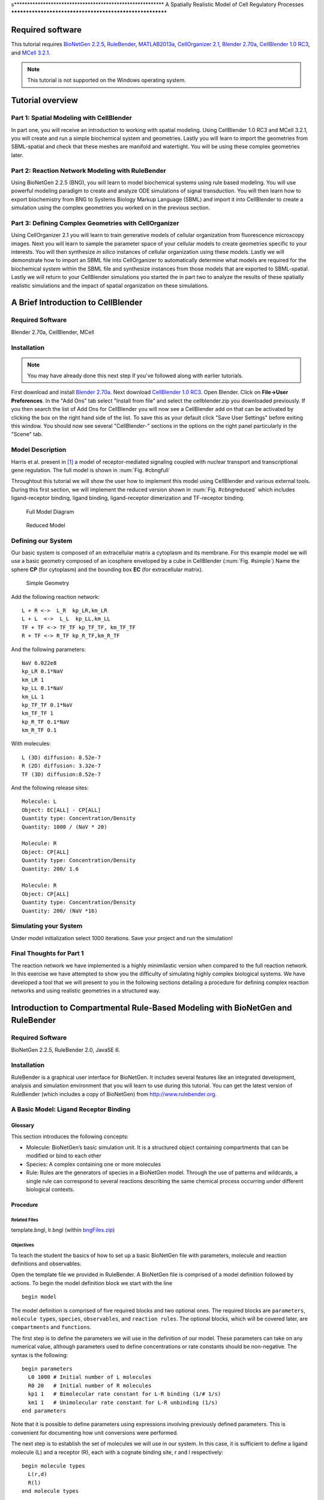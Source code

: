 s*********************************************************
A Spatially Realistic Model of Cell Regulatory Processes
*********************************************************

Required software
=================

This tutorial requires `BioNetGen 2.2.5`_, RuleBender_, MATLAB2013a_,
`CellOrganizer 2.1`_, `Blender 2.70a`_, `CellBlender 1.0 RC3`_, and `MCell
3.2.1`_.

.. _BioNetGen 2.2.5: http://bionetgen.org/index.php/BioNetGen_Distributions 
.. _RuleBender: https://code.google.com/p/rulebender/downloads/list
.. _MATLAB2013a: http://www.mathworks.com
.. _CellOrganizer 2.1: http://cellorganizer.org/Downloads/v2.0/
.. _Blender 2.70a: http://www.blender.org/download/
.. _CellBlender 1.0 RC3: http://mmbios.org/index.php/cellblender-all/cellblender-cellblender-1-0_rc3
.. _MCell 3.2.1: http://mmbios.org/index.php/mcell-3-2-1

.. note:: This tutorial is not supported on the Windows operating system.

Tutorial overview
=================

Part 1: Spatial Modeling with CellBlender
------------------------------------------------------

In part one, you will receive an introduction to working with spatial modeling.
Using CellBlender 1.0 RC3 and MCell 3.2.1, you will create and run a simple
biochemical system and geometries. Lastly you will learn to import the
geometries from SBML-spatial and check that these meshes are manifold and
watertight. You will be using these complex geometries later.

Part 2: Reaction Network Modeling with RuleBender
------------------------------------------------------

Using BioNetGen 2.2.5 (BNG), you will learn to model biochemical systems using
rule based modeling. You will use powerful modeling paradigm to create and
analyze ODE simulations of signal transduction. You will then learn how to
export biochemistry from BNG to Systems Biology Markup Language (SBML) and
import it into CellBlender to create a simulation using the complex geometries
you worked on in the previous section.

Part 3: Defining Complex Geometries with CellOrganizer
------------------------------------------------------

Using CellOrganizer 2.1 you will learn to train generative models of cellular
organization from fluorescence microscopy images. Next you will learn to sample
the parameter space of your cellular models to create geometries specific to
your interests. You will then synthesize *in silico* instances of cellular
organization using these models. Lastly we will demonstrate how to import an
SBML file into CellOrganizer to automatically determine what models are
required for the biochemical system within the SBML file and synthesize
instances from those models that are exported to SBML-spatial. Lastly we will
return to your CellBlender simulations you started the in part two to analyze
the results of these spatially realistic simulations and the impact of spatial
organization on these simulations.

A Brief Introduction to CellBlender
===================================

Required Software
-----------------

Blender 2.70a, CellBlender, MCell

Installation
------------

.. note:: You may have already done this next step if you've followed along with
   earlier tutorials.

First download and install `Blender 2.70a`_. Next download `CellBlender 1.0
RC3`_. Open Blender. Click on **File->User Preferences**. In the "Add Ons" tab
select "Install from file" and select the cellblender.zip you downloaded
previously. If you then search the list of Add Ons for CellBlender you will now
see a CellBlender add on that can be activated by clicking the box on the right
hand side of the list. To save this as your default click "Save User Settings"
before exiting this window. You should now see several "CellBlender-" sections
in the options on the right panel particularly in the "Scene" tab.


Model Description
-----------------

Harris et al.  present in [#f1]_ a model of receptor-mediated signaling
coupled with nuclear transport and transcriptional gene regulation. The full
model is shown in :num:`Fig. #cbngfull`

Throughtout this tutorial we will show the user how to implement this model
using CellBlender and various external tools. During this first section, we
will implement the reduced version shown in :num:`Fig. #cbngreduced` which
includes ligand-receptor binding, ligand binding, ligand-receptor dimerization
and TF-receptor binding.

.. _cbngfull:

.. figure:: ./images/cell_regulatory_processes/cbnglFull.png

   Full Model Diagram

.. _cbngreduced:

.. figure:: ./images/cell_regulatory_processes/cbnglreduced.png

   Reduced Model

Defining our System
-------------------

Our basic system is composed of an extracellular matrix a cytoplasm and its
membrane. For this example model we will use a basic geometry composed of an
icosphere enveloped by a cube in CellBlender (:num:`Fig. #simple`) Name the
sphere **CP** (for cytoplasm) and the bounding box **EC** (for extracellular
matrix).

.. _simple:

.. figure:: ./images/cell_regulatory_processes/cellblenderGeometry.png

   Simple Geometry

Add the following reaction network:

::

    L + R <->  L_R  kp_LR,km_LR
    L + L  <->  L_L  kp_LL,km_LL
    TF + TF <-> TF_TF kp_TF_TF, km_TF_TF
    R + TF <-> R_TF kp_R_TF,km_R_TF

And the following parameters:

::

      NaV 6.022e8
      kp_LR 0.1*NaV 
      km_LR 1
      kp_LL 0.1*NaV 
      km_LL 1 
      kp_TF_TF 0.1*NaV
      km_TF_TF 1
      kp_R_TF 0.1*NaV
      km_R_TF 0.1

With molecules:

::

    L (3D) diffusion: 8.52e-7
    R (2D) diffusion: 3.32e-7
    TF (3D) diffusion:8.52e-7

And the following release sites:

::

    Molecule: L
    Object: EC[ALL] - CP[ALL] 
    Quantity type: Concentration/Density
    Quantity: 1000 / (NaV * 20)

    Molecule: R
    Object: CP[ALL]
    Quantity type: Concentration/Density
    Quantity: 200/ 1.6
    
    Molecule: R
    Object: CP[ALL]
    Quantity type: Concentration/Density
    Quantity: 200/ (NaV *16)

Simulating your System
----------------------

Under model initialization select 1000 iterations. Save your project and run
the simulation!

Final Thoughts for Part 1
-------------------------

The reaction network we have implemented is a highly minimilastic version when compared to the full reaction network.  
In this exercise we have attempted to show you the difficulty of simulating
highly complex biological systems. We have developed a tool that we will present
to you in the following sections detailing a procedure for defining complex
reaction networks and using realistic geometries in a structured way.

Introduction to Compartmental Rule-Based Modeling with BioNetGen and RuleBender
===============================================================================

Required Software
-----------------

BioNetGen 2.2.5, RuleBender 2.0, JavaSE 6.

Installation
------------

RuleBender is a graphical user interface for BioNetGen. It includes several
features like an integrated development, analysis and simulation environment
that you will learn to use during this tutorial. You can get the latest version
of RuleBender (which includes a copy of BioNetGen) from
http://www.rulebender.org.

A Basic Model: Ligand Receptor Binding
--------------------------------------

Glossary
~~~~~~~~

This section introduces the following concepts:

-  Molecule: BioNetGen’s basic simulation unit. It is a structured object
   containing compartments that can be modified or bind to each other

-  Species: A complex containing one or more molecules

-  Rule: Rules are the generators of species in a BioNetGen model. Through the
   use of patterns and wildcards, a single rule can correspond to several
   reactions describing the same chemical process occurring under different
   biological contexts.

Procedure
~~~~~~~~~

Related Files
^^^^^^^^^^^^^

template.bngl, lr.bngl (within bngFiles.zip_)

.. _bngFiles.zip: http://www.mcell.org/tutorials/project_files/bngFiles.zip

Objectives
^^^^^^^^^^

To teach the student the basics of how to set up a basic BioNetGen file with
parameters, molecule and reaction definitions and observables.

Open the template file we provided in RuleBender. A BioNetGen file is comprised
of a model definition followed by actions. To begin the model definition block
we start with the line

::

    begin model

The model definition is comprised of five required blocks and two optional
ones. The required blocks are ``parameters``, ``molecule types``, ``species``,
``observables``, and ``reaction rules``. The optional blocks, which will be
covered later, are ``compartments`` and ``functions``.

The first step is to define the parameters we will use in the definition of our
model. These parameters can take on any numerical value, although parameters
used to define concentrations or rate constants should be non-negative. The
syntax is the following:

::

    begin parameters
      L0 1000 # Initial number of L molecules
      R0 20   # Initial number of R molecules
      kp1 1   # Bimolecular rate constant for L-R binding (1/# 1/s) 
      km1 1   # Unimolecular rate constant for L-R unbinding (1/s) 
    end parameters

Note that it is possible to define parameters using expressions involving
previously defined parameters. This is convenient for documenting how unit
conversions were performed.

The next step is to establish the set of molecules we will use in our system.
In this case, it is sufficient to define a ligand molecule (L) and a receptor
(R), each with a cognate binding site, r and l respectively:

::

    begin molecule types
      L(r,d)
      R(l)
    end molecule types

The next step is to specify the species that are initially present in the
system along with their intial concentrations, which is done in the ``species``
block:

::

    begin species
      L(r,d) L0
      R(l) R0
    end species

Here, the two species initially present are *free ligand*, an L molecule with
its ``r`` and ``d`` sites unbound, and *free receptor*, an R molecules with its *l* site
unbound. Their initial concentrations are set to ``R0`` and ``L0``
respectively.

Next we define the outputs of the models, which are called *observables*.
Observables are defined as sums over the concentrations of species selected by
a particular specified pattern or set of patterns. Patterns can be thought of
as search terms that require the matched species to have a particular set of
properties. An example ``observables`` block is:

::

    begin observables
      Molecules L_tot   L()
      Molecules L_free  L(r)
      Molecules L_bound L(r!1).R(l!1)
    end observables

The first observable, ``L_tot``, computes the total number of L molecules in
the system. It does this by matching every occurence of an L molecule
regardless of the state of its r component. This illustrates the ‘don’t write
don’t care’ principle in BioNetGen, which means that what we don’t include in a
pattern doesn’t affect the match. Here, the pattern matches an L but doesn’t
add any requirements on the component states, so all L molecules are matched by
the pattern. The second observable, ``L_free``, uses a pattern that lists a
component a single component, r, and by so doing requires that the matching L
molecules has an r component that is unbound. The third observable,
``L_bound``, counts the number of L molecules that are bound to an R molecule
using a more complicated pattern that illustrates the syntax used to specify
bonds. The ’!’ after a component is used to refer the binding state, and the
numerical index that follows is used to tag the endpoints of a particular bond.
Here, the bond with index 1 links the r component of L to the l component of R.
Each bond should have exactly two enpoints.  Different indices are used to
refer to different bonds. The scope of the bond indices in BNG is always a
single pattern.

Rules are the central component of a BNG model, as they define what reactions
can take place in the system. In this simple model, the reversible binding of L
and R is specified as

::

    begin reaction rules
      L(r) + R(l) <-> L(r!1).R(l!1) kp1, km1
    end reaction rules

The left hand side of the rule (the part before the arrow) defines the
reactants and the right hand side defines the products. Reactants and products
are each selected by patterns that may match many different species in the
systems, and thus each rule may generate many reactions.  The arrow for a rule
may be either unidirectional (``->``) or bidirectional (``<->``). The rate of
each generated reaction is determined by the rate constant expression
(unidirectional) or pair of rate constant expressions (bidirectional) that are
listed following the patterns. For the models we will use in this tutorials,
all reactions will follow elementary reaction kinetics meaning that the rate is
simply the product of a rate constant, given by the specified parameter, and
the reactant species concentrations. This is the only type of reaction rate law
that is currently allowed in a model that will be imported into MCell.

Specifying the reaction rules completes our description of the model, which we
now terminate with the line

::

    end model

The remaining lines of the BNGL (BioNetGen language) file specify *actions*
that are to performed on the model. If the model is to be simulated using
either ODEs or the SSA, the first action that needs to be performed is to
generate the reaction network starting from the defined species (see
``species`` block above) and the reaction rules, by issuing the following
command:

::

    generate_network({overwrite=>1})}

Here, we have used the ``overwrite`` option to ensure that any previously
generated network with the same base name will be overwritten (not necessary if
you are using RuleBender). More details about options that can be passed to
BioNetGen action commands can be found `here
<http://docs.google.com/a/cornell.edu/spreadsheet/ccc?key=0Avcdx-KzjXH4dGhLZWlZZ1VGSmYzb0ZvRG0za3RYaWc#gid=0>`__.

The second action we want to perform is a simulation of the model using ODEs,
which we specify using

::

    simulate({method=>"ode",t_end=>5,n_steps=>120})

This generates a single trajectory by solving the ODEs defined by the rate
equations for the generated reaction network on the time interval [0,5],
sampled at 120 points (not including the starting point). :num:`Fig. #plot1`
shows this trajectory. We can see how ``Lig\_Bound`` initially increases until the
system reaches equilibrium between the forward and backward reactions.

.. _plot1:

.. figure:: ./images/cell_regulatory_processes/simplePlot.png

   Time Trajectory of a Ligand-Receptor Model

Component States
----------------

A second way to make use of components in BNG is through the use of internal
states. A modeler can use these, for example, to represent post-translational
modifications at a particular site or conformational states of a particular
domain. For example, we can add a phosphorylation site to the receptor molecule
in our previous example by modifying the molecule type declaration:

::

    begin molecule types
      L(r)
      R(l,Y~0~P)
    end molecule types

where we have indicated on the second line that the molecule R contains an
additional component Y (representing a tyrosine residue) that can be in either
the state ``0`` (representing unphosphorylated) or the state ``P``
(representing phosphorylated).

To model a phosphorylation reaction, we add the rule

::

    begin parameters
    p1 1
    d1 0.1
    end parameters
    begin reaction rules
      ...
      R(l!+,Y~0) -> R(l!+,Y~P) p1
    end reaction rules

In this rule component ``T`` transitions from state ``0`` to state ``P``. We
are also introducing some new concepts with component ``R(l!+)``. Fist, the
``!+`` symbol is used to indicate that we are requiring component ``R(l)`` to
be bound to some molecule without specifying which. Separately, in this rule
the pattern ``R(l!+)`` is being used as *context* for the rule (a
precondition). In other words, for molecule ``R`` to become phosporylated it is
necessary for its component ``R(l)`` to be bound to something.

The phosporylation rule was unidirectional, so we also need to define a
dephosphorylation reaction. We will assume that dephosphorylation doesn’t have
a contextual requirement - here it doesn’t require binding of the ligand
molecule, so we have

::

    begin reaction rules
      ...
      R(Y~P) -> R(Y~0) d1
    end reaction rules

In order to define an observable that tracks the number of phosporylated
tyrosine residues we use the following pattern syntax.

::

    begin observables
      Molecules R_Phospo_unbound R(Y~P)
      Molecules R_Phospo  R(Y~P!?)
    end observables

The ``R(Y~P)!?`` syntax is used to indicate that we wish to count all
``R`` molecules with a phoporylated ``Y`` component regardless of its bound state. 
In contrast, the ``R(Y~P)`` is used to indicate that we strictly wish to
count the cases were ``Y`` is unbound. In this particular example it bears no
difference since we have not specified any rule that defines Y to also be a
binding site.

Comparmental BioNetGen
----------------------

Compartments in BioNetGen (cBNGL) allow us to explicitly model the
compartmental organization of a cell. Consider our example model we referred to
in the previous section. :num:`Fig. #compartment` shows an abstract view of the
hierchical structure of the model. cBNGL syntax allows us to directly use this
hierarchy inside our model as such:

::

    begin parameters
      
      vol_EC          20.0   
      vol_CP          4.0
      vol_EN          0.5

      sa_PM           0.4
      sa_EM           0.05
     

    end parameters
    begin compartments
      EC  3  vol_EC 
      PM  2  sa_PM    EC
      CP  3  vol_CP   PM
      EM  2  sa_EM    CP
      EN  3  vol_EN   EM
    end compartments

Where a compartment definition syntax is composed of name, dimensions, size and
parent compartment. For the purposes of this tutorial it is important to
remember that MCell and CellBlender use units of :math:`\mu m^3`

.. _compartment:

.. figure:: ./images/cell_regulatory_processes/compartment.png

   Hierarchichal View of the Compartments in the Example Model


Once we have defined our compartments, it is possible to define any pattern
that refers to them using one of the two following syntax:
``@compartment:species``.

For example, let us define the following additional rules to the example model
we have been working on:

::

    begin parameters
      k_r_endo 1
      k_recycle 0.1
      kp_LL 0.1
      km_LL 1
    end parameters
    begin reaction rules
      ...
      L(d) + L(d)  <->  L(d!1).L(d!1) kp_LL,km_LL
      @PM:R().R() ->  @EM:R().R()  k_r_endo     
      @EM:R()  ->  @PM:R()   k_recycle
    reaction rules

The first rule is a standard rule that specifies that two ligands can bind into
a single complex. In cBNGL, rules that do not contain any compartment
information imply that they can take place in any compartment where two ligands
can be found (following BioNetGen’s don’t show-don’t care principle).

The second rule specifies that whenever it finds two receptors in the plasma
membrane, bound together in some non-specified way, they will be transported to
the endosomal membrane at a ``k_r_endo`` rate. Likewise, we specify a
reciclying reaction whereas any kind of receptors can go back to the plasma
membrane. Observables are defined in a similar fashion.

::

    begin observables
      Species    R_Dimers_PM   @PM:R.R
      Species    R_Dimers_EM   @EM:R.R
    end observables

In this block we are introducing the ``Species`` keyword. This means that, as
we described earlier, instead of counting the number of molecules where a given
pattern appears, it will count the total number of complexes (or species) and
report that to the user.

Let us simulate the system as we have defined it so far: Ligand-receptor
binding, ligand-ligand dimerization, receptor phosporylation and receptor
transport. Change the simulation so that it runs ten seconds.

.. figure:: ./images/cell_regulatory_processes/thirdStagePlot.png

   Time series of the example model after including compartment information

As we can appreciate, all elements of this simple cascade are being activated
and equilibrated (the most downstream element, endosomal receptor, reaches
equilibrum at about 8 seconds).

Importing External Models into CellBlender
==========================================

Required Material
-----------------

-  A pre-generated spatial geometry and reaction networks encoded in the
   SBML format. It is possible to generate SBML files from BNGL models using
   the writeSBML() action at the end of your model.

-  CellBlender

-  Plotting software

-  full\_lr.bngl (Linux) lr\_full.blend (MacOSX, Win) (within bngFiles.zip_)

Systems Biology Markup Language (SBML)
--------------------------------------

SBML is a modeling exchange standard used to encode modeling information in an
XML-compliant format. Multiple modeling applications support exporting
information as an SBML model (including BioNetGen). Moreover, recent extensions
to the SBML standard like SBML-spatial support the definition of 3D geometries.
We will make use of these capabilities to define a model in CellBlender

.. figure:: ./images/cell_regulatory_processes/menu.png

   External model import menu

To export an SBML from a BioNetGen file, it is sufficient to add the
``writeSBML()`` action to the bottom of your BioNetGen file.

Importing SBML
--------------

To import an SBML and SBML-spatial files created open Blender and click File,
Import, Import External Model. Navigate to the
"Motivating_example_cBNGL2_sbml.xml" file or your personal .xml SBML or
SBML-spatial file and select Import External Model.  Depending on the size of
your model this may take a minute to load. Once loaded you will see imported
geometries. The "CellBlender-" sections in the Scene tab on the right Blender
panel have also been automatically filled in. As of the time of this tutorial
this capability is only supported in Linux.

Checking your meshes
--------------------

Before you can simulate the biochemical system you must check that your
geometries have consistent normals, are manifold and watertight. Refer to `this
tutorial <http://www.mcell.org/tutorials/mesh_repair.html>`__ for more
information on how to make sure your geometry is MCell compliant

Utilizing partitioning
----------------------

Although it is now possible to run your biochemical spatial simulation, you
probably want to first set up partitions. These can increase simulation speed
by greater than a thousand times! Set your partitions to be 0.1 wide.

Running CellBlender
-------------------

The last step before running our simulation is to define the number of
iterations our simulation will run for. In the Model Initialization panel
increase the number of iterations to 10000.

Save your project to a new ``blend`` project file. The model’s reaction output
data will be saved to a folder called ``projectName_files`` inside the
directory where the ``*.blend`` file is located.

Now we are ready to simulate our file. Click on the run simulation panel and
start the simulation.

Visualizing and Plotting Data
-----------------------------

In order to visualize your data from inside Blender it is sufficient to check
the ’Visualize all’ option in the corresponding CellBlender panel.  However,
given the number of molecules in the example system it is unfeasible to
visually store more than a few thousands of iterations. Of more interest is to
analyze the behavior of the time series produced by the system; we will explain
how to do this in the following section.

Plotting Reaction Data
~~~~~~~~~~~~~~~~~~~~~~

It is possible to use any plotting software to visualize the time series
generated by MCell/CellBlender, including CellBlender own plugins if you so
desire. We have provided a small Python script that satisfies our needs.
Running it in the directory where your react\_data is located will generate an
image for each file found in the directory.

Modeling Cellular Organization (CellOrganizer/SBML-spatial)
===========================================================

**Goal:** Be able to generate synthetic geometries and SBML-spatial files from
using models learned from fluorescence microscopy images.

Required Software
-----------------

MATLAB2013a, CellOrganizer 2.1

Installation
------------

Download MATLAB2013a_ or later and activate it using the installation wizard.

Download and unzip the latest stable release of `CellOrganizer 2.1`_.

Open MATLAB and add navigate to the folder containing the cellorganizer source
code by clicking the magnifying glass on the right of the screen.  Once in this
folder the cellorganizer directory will be visible on the left of the screen in
the "CurrentFolder" block. Type :math:`\tt{setup}` in the Command Window.

Download and extract the SampleData_ zip file. This folder contains abreviated
datasets for the puroposes of demonstration. Place this folder in the same
directory as the "cellorganizer" parent folder. Add the "SampleData" to your
path by right clicking it and selecting "Add to Path"–>"Selected Folders and
Subfolders".

.. _SampleData: http://www.mcell.org/tutorials/project_files/SampleData.zip

Training generative models
--------------------------

**Related CellOrganizer demos:** Train, demo2D01, demo3D11, demo3D12, demo3D18,
demo3D20

**Objectives:** To teach the basics of how to train generative models from
fluorescence microscopy data.

**Procedure:** For this tutorial we are going to train a model using 2D images
of HeLa cells. These cells have been tagged with a DNA marker, a cytoplasmic
marker, and a LAMP2 marker which localizes in lysosomes as seen in :num:`Fig.
#sampleimg` below.

.. _sampleimg:

.. figure:: ./images/cell_regulatory_processes/Sampleimg.png

   LAMP2 tagged HeLa cell

Open the template **Train.m** by typing "edit Train" in the Command Window
block. A file will open and you will see the following

::

    function Train(
    dnapath,cellpath,protpath,croppath,resolution,filename,dimensionality)

There are clearly several inputs to fill out before you can train a model so
let’s go through them in turn.

The first thing you need to do is tell CellOrganizer where your images are. To
  do this specify the paths as strings like the examples below:

::

    >> dnapath = ['./myDNAimgs/cell*.tif'];
    >> cellpath = ['./myCELLimgs/cell*.tif'];
    >> protpath = ['.myPROTimgs/cell*.tif'];

These paths point to the DNA, cytoplasmic, and lysosomal images respectively
for a set of cells. The ’\*’ wildcard allows you to specify paths with partial
patterns. 

.. warning:: If you do not have consistent file names between folders/patterns
   you may want to list out each file.  This will prevent files from becoming
   mismatched. To do this list the paths in a cell array.

::


    >>dnapath = {'./myDNAimgs/cell1.tif',...
               './myDNAimgs/cell2.tif',...
               './myDNAimgs/cell3.tif'};

It is often useful to specify a cropped region of an image on which to train to
avoid noise, artifacts or other cells in different parts of an image that you
are not interested in such as the partial cells visible in the bottom of
:num:`Fig. #sampleimg`. To do this you will need to specify the croppath that
points to a binary mask of your region of interest as well.

::

    >>croppath = ['./crop/cell*.tif'];
    (If you do not have a mask image, simply enter croppath = [])

You must next specify the resolution at which these images were taken.  This is
a key part of the model when we want to combine models learned at different
resolutions. For the dataset provided in the tutorial, the

::

    resolution = [0.05,0.05]} microns/pixel.

The filename input is a string pointing to where you wish to save the model for
example:

::

    >>filename = './tutorialModel';

For the purposes of this tutorial you will be training a 2D generative model on
three cells due to time constraints, so set ``dimensionality = '2D'``. In the
future, to perform 3D training simply set ``{dimensionality = '3D'}`` and
change the filepaths to a 3D dataset(see demo3D11).

You are now ready to train a generative model. Use the command

::

    >>Train( dnapath,cellpath,protpath,croppath,resolution,filename,dimensionality)

Additonally a diffeomorphic model may be trained with the inclusion of a
boolean variable

::

    >>Train( dnapath,cellpath,protpath,croppath,resolution,filename,dimensionality, isdiffeomorphic)

If you are using the data provided the training should take about an hour.

.. note:: Larger datasets and 3D data may take hours to train a model so
   running on a cluster is recommended.**

Additonal training options
~~~~~~~~~~~~~~~~~~~~~~~~~~

Once you have started training your model, you may want to explore some of the
other training options available in CellOrganizer. Below are a few of the more
commonly modified options available. If you modify the template file for your
specific uses it is recommended that you save a new version of the file for
your specific case.

The following options are editable via the param structure in CellOrganizer.
**downsampling** - This is a 1xD vector where D is the number of dimensions (2
or 3). These numbers are the number of times smaller your images will be for
training. This comes at the cost of accuracy for small objects, but can vastly
speed up the training process. The default values are [1,1] and [5,5,1] for 2
and 3D training respectively.\ **cytonuclearflag** - This is a string flag that
may be assigned to ’cyto’,’nuc’,or ’all’ and determines where the vesicular
objects are allowed to exist. This parameter is defaulted to ’cyto’ and is
crucial to change when working with nuclear proteins.\ **train.flag** - This
parameter is again a string assigned to ’nuclear’,’framework’, or ’all’. If set
to ’nuclear’, only the nuclear model will be trained.  Framework will train the
nuclear and cell model and ’all’ will train the framework plus a vesicular
model.

.. figure:: ./images/cell_regulatory_processes/co_model.png

   CellOrganizer dependency structure

Synthesizing From Generative Models
-----------------------------------

**Related CellOrganizer demos:** Synthesis, demo2D00, demo3D01, demo3D05,
demo3D15, demo3DMultiresSynth, demo3DObjectAvoidance, demo3DDiffeoSynth\_gmm,
demo3DDiffeoSynth\_grid, demo3DDiffeoSynth\_grid\_pick,
demo3DDiffeoSynth\_uniform.

**Objectives** To teach the basics of to synthesize images from generative
instances from models learned from imaging data.

**Procedure**\ Using the model created in the previous section you will now
synthesize *in silico* cells. To do this you will use the Synthesis template.
Enter ``edit Synthesis`` into the Command Window to open the template. The file
will read as follows

::

    function Synthesis(modelPath,savePath,numSynthImgs)

If you are using the model created in the previous section set the modelpath
input to:

::

    >>modelpath = {'./tutorialModel.mat'};

Next, set the location you would like to save the results. Again, this is just
a string for example ``savepath = '.';`` will save the resulting instances in
the current directory.

Lastly you must set the number of images you would like to sample from the
model. To start you may want to set ``numSynthImgs = 1;``.

Now you are ready to generate an instance from your generative model.  Type:

::

    >>Synthesis(modelPath,savePath,numSynthImgs);

This should take a minute or two and generate an image from your model that is
saved in the location you specified. This should produce a set of 3D tif images
that resemble the slice in figure :num:`Fig. #slice` below.

.. _slice:

.. figure:: ./images/cell_regulatory_processes/Lysoslice.png

   Single slice from generated LAMP2 pattern

Synthesizing multiple models
~~~~~~~~~~~~~~~~~~~~~~~~~~~~

To create an instance containing multiple protein patterns we will simply
assign multiple models to the modelpath. For example:

::

     modelpath = {'./models/model1.mat','../models/model2.mat'};

.. note:: The synthesized models will use the cell and nuclear models contained
   in the first model in the model list.**

Synthesizing from diffeomorphic models
~~~~~~~~~~~~~~~~~~~~~~~~~~~~~~~~~~~~~~

By default, instances from diffeomorphic models are sampled according to the
approximate probability density of the cells and can be synthesized with the
above ``Synthesis(...)`` command. In addition to the implicit non-parametric
density sampling, CellOrganizer offers demos to illustrate other sampling
methods, each of which demonstrate different methods of representing the shape
space.

::

    >>demo3DDiffeoSynth_gmm

Marginalizes out the all but the first two dimensions of the shape space
and learns a gaussian mixture model over the positions of training
images and samples points from this parametric representation.

::

    >>demo3DDiffeoSynth_grid

Synthesizes images from a grid over the first three dimensions of the shape
space.

::

    >>demo3DDiffeoSynth_grid_pick

Displays to the user a two-dimensional representation of the shape space and
allows the user to select a points to be synthesized.

::

    >>demo3DDiffeoSynth_uniform

Selects a point uniformly at random from the complete shape space.

Additional synthesis options
~~~~~~~~~~~~~~~~~~~~~~~~~~~~

Once you have started synthesizing your model, you may want to explore some of
the other synthesis options available in CellOrganizer. Below are a few of the
more commonly modified options available. If you modify the template file for
your specific uses it is recommended that you save a new version of the file
for your specific case.

The following options are editable via the param structure in CellOrganizer.
**synthesis** - This parameter is string assigned to ’nuclear’,’framework’, or
’all’. If set to ’nuclear’, only the nuclear model will be trained. Framework
will train the nuclear and cell model and ’all’ will train the framework plus a
vesicular model.\ **output** - This is a structure that contains several flags
for different types of outputs including ’SBML’,’tifimages’,and ’indexedimage’.

Reading SBML and creating SBML-spatial models
---------------------------------------------

**Related CellOrganizer demos:** demo3DSBML, demo3DPrimitives, demo3D13,

**Objectives** To learn how to use an SBML file to automatically generate the
necessary geometries for a realistic cellular simulation.

**Procedure**\ To create a SBML-spatial biochemical system for the SBML file
generated during part two, you will use demo3DSBMLTutorial. Open this file by
typing ``edit demo3DSBMLTutorial`` in the Command Window and you will see:

.. _gmmdemo:

.. figure:: ./images/cell_regulatory_processes/gmmdemo.png

   Diffeomorphic shape space with implicit distribution modeled as a gaussian
   mixture model with 2 components. Color indicates relative probability
   density, black circles indicate training images in the shape space. In the
   non-parametric density representation, each simplex (triangle) contains the
   probability mass.

::

    demo3DSBMLTutorial(SBMLpath,coreSTD,renderSTD).

This demo will read in an SBML file like the one you created in the previous
section, attempt to find models that correspond to the compartments in the SBML
file, and synthesize images from the appropriate models. This is a modified
version of the demo3DSBML file included in the CellOrganizer release. It has
been modified to allow you to run the model in a reasonable time.

To use this demo, set the

::

    SBMLpath = './SampleData/motivating_example/Motivating_example_cBNGL2_sbml.xml';

The other two parameters determine how much overlap you will allow the objects
to have and how big they will be respectively. If the coreSTD is set equal to
the renderSTD the objects will not overlap at all, but synthesis will be
dramatically slowed. For demonstration purposes set the ``coreSTD = 0.5;`` and
the ``{renderSTD = 1;`` to allow the simulation to run quickly. To ensure no
overlap at all, set ``coreSTD = renderSTD;``.

To automatically select the models and generate an SBML-spatial+SBML instance.
Enter:

::

      demo3DSBMLTutorial(SBMLpath,coreSTD,renderSTD)

.. note:: The standard demo3DSBML synthesis will take much longer since it
   synthesizes high resolution 3D images with no object overlapping allowed.

Creating SBML-spatial files from previously synthesized geometries
~~~~~~~~~~~~~~~~~~~~~~~~~~~~~~~~~~~~~~~~~~~~~~~~~~~~~~~~~~~~~~~~~~

Sometimes it is very useful to create an SBML-spatial file of just a
pre-synthesized geometry. For example, you may want to use the synthesized
geometries in the provided ``SampleData`` folder to create framework meshes. To
do this you will use ``demo3DImg2SBML``. This demo takes in a cell array of
images you wish to create SBML-spatial meshes for. It also takes a resolution
at which the images were synthesized at.

Analyzing spatially realistic simulations
-----------------------------------------

**Objectives** Now that you’ve become familier with all the tools used to
create your simulations run during Part 2, we will analyze the results of these
data.

Plotting time series reactions
~~~~~~~~~~~~~~~~~~~~~~~~~~~~~~

To plot the results of your MCell simulations we will use the ``{plotMCell}``
function. This function takes only one argument ``{datapath}`` which is a
string pointing to the ’react\_data/seed\*/’ folder created by MCell. Where
"seed\*" is whatever seed you wish to analyze(e.g. seed\_00001). This function
will find all the reaction data you have written out from MCell for the
selected seed, create and save a count vs time plot for each species. These
plots will look like :num:`Fig. #lboundem` below.

.. _lboundem:

.. figure:: ./images/cell_regulatory_processes/L_Bound_EM.png

   MCell output of the number of ligands bound to endosomal membranes vs time
   (s)

Analyzing cellular organization
-------------------------------

To plot the results of your simulations based on the location in shape space,
you will want to use the provided
``plotMCellShapeSpace(paramPos,resultsMat,timepoints,savepath)`` function. This
function takes two input arguments. This will generate a scatter plot like the
one shown in :num:`Fig. #scatterplot`

.. _scatterplot:

.. figure:: ./images/cell_regulatory_processes/scatter_plot.png

   Hypothetical example analysis of cell shape impact on biochemistry generated
   with the plotMCellShapeSpace function

The first argument for this function is the position from within parameter
space you’ve selected your geometries. For this tutorial you will use the 2D
positions of the cells in a shape space that we simulated in MCell. The
provided positions for this example were selected using the
``demo3DDiffeoSynth_grid_pick`` demo.

The second parameter, ``resultsMat`` is a results matrix containing the counts
of a specific output at a given timepoint specifiec by the vector
``timepoints``. For ``resultsMat`` each column represents a time point and rows
are observations.

The final parameter is the path that you wish to save the current analysis. By
default this path will be set to your current directory and create a folder
called ``OrganizationPlots``.

For this tutorial, you can use the final values from the set of simulated
results from section two. This can be demonstrated using the function
``demoplotMCellSS(datapaths,paramPos)`` inside the ``SampleData`` folder.

The second input for this tutorial is the positions of the cells sampled using
``demo3DDiffeoSynth_grid_pick`` demo. The results of this demo will be a set of
scatter plots where each sampled point in shape space is colored with the final
value from its simulation where larger species counts are in warmer colors. In
the future, more quantitative analysis of these correlations could be done to
determine the dependence of system behavior on cell shape and organziation.


.. [#f1] Harris, Leonard A., Justin S. Hogg, and James R. Faeder.
   "Compartmental rule-based modeling of biochemical systems." Winter
   Simulation Conference. Winter Simulation Conference, 2009.

.. [#f2] T. Peng, Wei Wang, G. K. Rohde1, R. F. Murphy (2009) Instance-Based
   Generative Biological Shape Modeling. Proceedings of the 2009 IEEE
   International Symposium on Biomedical Imaging (ISBI 2009), pp. 690-693.

.. [#f3] T. Peng and R.F. Murphy (2011) Image-derived, Three-dimensional
   Generative Models of Cellular Organization. Cytometry Part A 79A:383-391.
